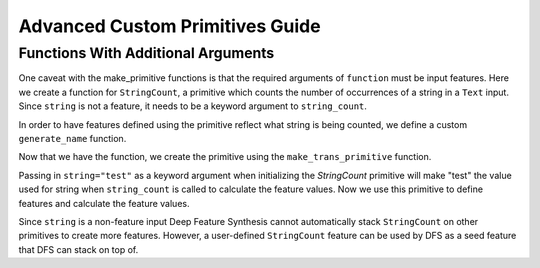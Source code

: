 Advanced Custom Primitives Guide
--------------------------------

Functions With Additional Arguments
==================================
.. ipython:: python
    :suppress:

    import featuretools as ft
    from featuretools.primitives import make_trans_primitive
    from featuretools.variable_types import Text, Numeric

One caveat with the make\_primitive functions is that the required arguments of ``function`` must be input features.  Here we create a function for ``StringCount``, a primitive which counts the number of occurrences of a string in a ``Text`` input.  Since ``string`` is not a feature, it needs to be a keyword argument to ``string_count``.

.. ipython:: python

    def string_count(column, string=None):
        '''
        ..note:: this is a naive implementation used for clarity
        '''
        assert string is not None, "string to count needs to be defined"
        counts = [element.lower().count(string) for element in column]
        return counts

In order to have features defined using the primitive reflect what string is being counted, we define a custom ``generate_name`` function.

.. ipython:: python

    def string_count_generate_name(self, base_feature_names):
        return u'STRING_COUNT(%s, "%s")' % (base_feature_names[0], self.kwargs['string'])


Now that we have the function, we create the primitive using the ``make_trans_primitive`` function.

.. ipython:: python

    StringCount = make_trans_primitive(function=string_count,
                                       input_types=[Text],
                                       return_type=Numeric,
                                       cls_attributes={"generate_name": string_count_generate_name})

Passing in ``string="test"`` as a keyword argument when initializing the `StringCount` primitive will make "test" the value used for string when ``string_count`` is called to calculate the feature values.  Now we use this primitive to define features and calculate the feature values.

.. ipython:: python

    from featuretools.tests.testing_utils import make_ecommerce_entityset

    es = make_ecommerce_entityset()
    count_the_feat = StringCount(string="the")

Since ``string`` is a non-feature input Deep Feature Synthesis cannot automatically stack ``StringCount`` on other primitives to create more features.  However, a user-defined ``StringCount`` feature can be used by DFS as a seed feature that DFS can stack on top of.

.. ipython:: python

    feature_matrix, features = ft.dfs(entityset=es,
                                      target_entity="sessions",
                                      agg_primitives=["sum", "mean", "std"],
                                      trans_primitives=[count_the_feat])
    feature_matrix.columns
    feature_matrix[['STD(log.STRING_COUNT(comments, "the"))', 'SUM(log.STRING_COUNT(comments, "the"))', 'MEAN(log.STRING_COUNT(comments, "the"))']]

